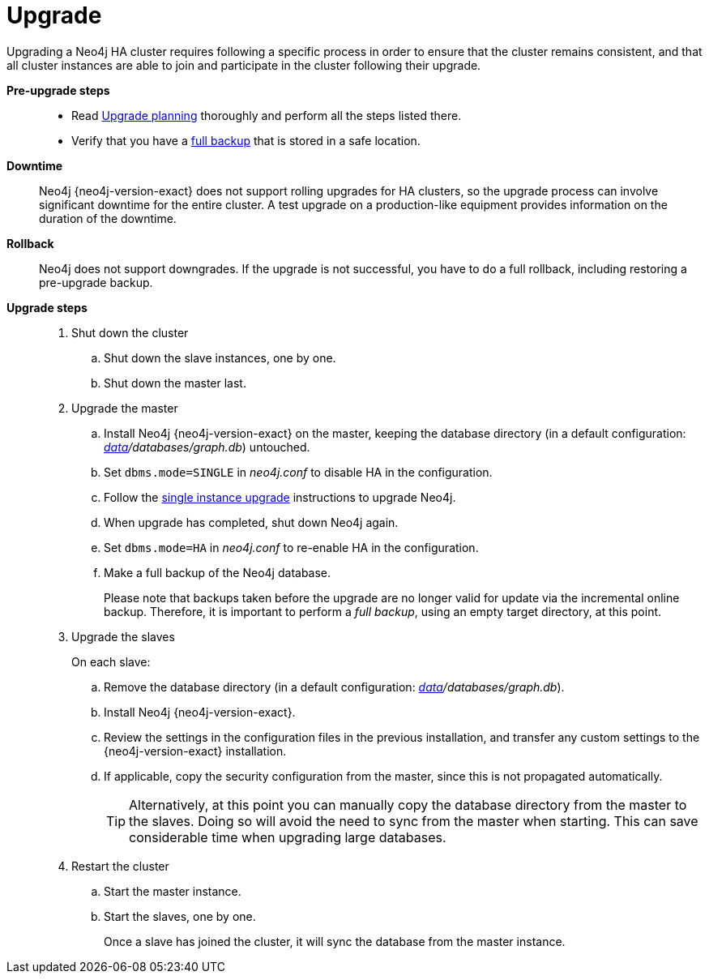 [role=deprecated]
[[ha-upgrade-guide]]
= Upgrade
:description: This section describes how to upgrade a Neo4j HA cluster. 

Upgrading a Neo4j HA cluster requires following a specific process in order to ensure that the cluster remains consistent, and that all cluster instances are able to join and participate in the cluster following their upgrade.

*Pre-upgrade steps*::

* Read xref:upgrade/planning.adoc[Upgrade planning] thoroughly and perform all the steps listed there.
* Verify that you have a xref:backup/performing.adoc[full backup] that is stored in a safe location.

*Downtime*::

Neo4j {neo4j-version-exact} does not support rolling upgrades for HA clusters, so the upgrade process can involve significant downtime for the entire cluster.
A test upgrade on a production-like equipment provides information on the duration of the downtime.

*Rollback*::

Neo4j does not support downgrades.
If the upgrade is not successful, you have to do a full rollback, including restoring a pre-upgrade backup.

*Upgrade steps*::

. Shut down the cluster
.. Shut down the slave instances, one by one.
.. Shut down the master last.

. Upgrade the master
.. Install Neo4j {neo4j-version-exact} on the master, keeping the database directory (in a default configuration: _xref:configuration/file-locations.adoc[data]/databases/graph.db_) untouched.
.. Set `dbms.mode=SINGLE` in _neo4j.conf_ to disable HA in the configuration.
.. Follow the xref:upgrade/deployment-upgrading.adoc[single instance upgrade] instructions to upgrade Neo4j.
.. When upgrade has completed, shut down Neo4j again.
.. Set `dbms.mode=HA` in _neo4j.conf_ to re-enable HA in the configuration.
.. Make a full backup of the Neo4j database.
+
Please note that backups taken before the upgrade are no longer valid for update via the incremental online backup.
Therefore, it is important to perform a _full backup_, using an empty target directory, at this point.

. Upgrade the slaves
+
On each slave:
+
.. Remove the database directory (in a default configuration: _xref:configuration/file-locations.adoc[data]/databases/graph.db_).
.. Install Neo4j {neo4j-version-exact}.
.. Review the settings in the configuration files in the previous installation, and transfer any custom settings to the {neo4j-version-exact} installation.
.. If applicable, copy the security configuration from the master, since this is not propagated automatically.
+
[TIP]
--
Alternatively, at this point you can manually copy the database directory from the master to the slaves.
Doing so will avoid the need to sync from the master when starting.
This can save considerable time when upgrading large databases.
--


. Restart the cluster
.. Start the master instance.
.. Start the slaves, one by one.
+
Once a slave has joined the cluster, it will sync the database from the master instance.
